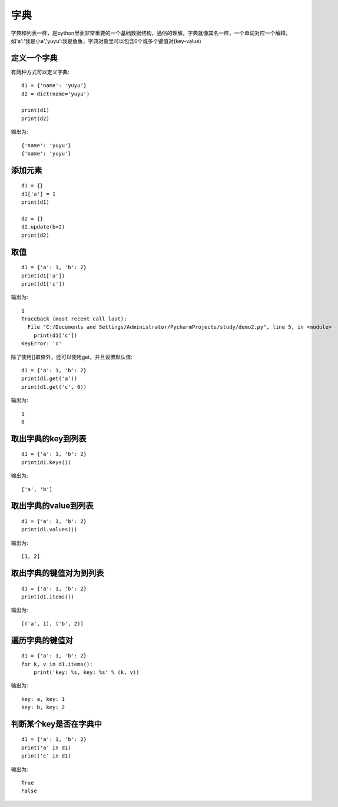 字典
======================================
字典和列表一样，是python里面非常重要的一个基础数据结构，通俗的理解，字典就像其名一样，一个单词对应一个解释，如'a':'我是小a','yuyu':我是鱼鱼，字典对象里可以包含0个或多个键值对(key-value)

定义一个字典
--------------------------------------
有两种方式可以定义字典::

    d1 = {'name': 'yuyu'}
    d2 = dict(name='yuyu')

    print(d1)
    print(d2)

输出为::

    {'name': 'yuyu'}
    {'name': 'yuyu'}

添加元素
--------------------------------------

::

    d1 = {}
    d1['a'] = 1
    print(d1)

    d2 = {}
    d2.update(b=2)
    print(d2)

取值
--------------------------------------

::

  d1 = {'a': 1, 'b': 2}
  print(d1['a'])
  print(d1['c'])

输出为::

    1
    Traceback (most recent call last):
      File "C:/Documents and Settings/Administrator/PycharmProjects/study/demo2.py", line 5, in <module>
        print(d1['c'])
    KeyError: 'c'

除了使用[]取值外，还可以使用get，并且设置默认值::

    d1 = {'a': 1, 'b': 2}
    print(d1.get('a'))
    print(d1.get('c', 0))

输出为::

    1
    0

取出字典的key到列表
--------------------------------------

::

    d1 = {'a': 1, 'b': 2}
    print(d1.keys())

输出为::

    ['a', 'b']

取出字典的value到列表
--------------------------------------

::

    d1 = {'a': 1, 'b': 2}
    print(d1.values())

输出为::

    [1, 2]

取出字典的键值对为到列表
--------------------------------------

::

    d1 = {'a': 1, 'b': 2}
    print(d1.items())

输出为::

    [('a', 1), ('b', 2)]

遍历字典的键值对
--------------------------------------

::

    d1 = {'a': 1, 'b': 2}
    for k, v in d1.items():
        print('key: %s, key: %s' % (k, v))

输出为::

    key: a, key: 1
    key: b, key: 2

判断某个key是否在字典中
--------------------------------------

::

    d1 = {'a': 1, 'b': 2}
    print('a' in d1)
    print('c' in d1)

输出为::

    True
    False
